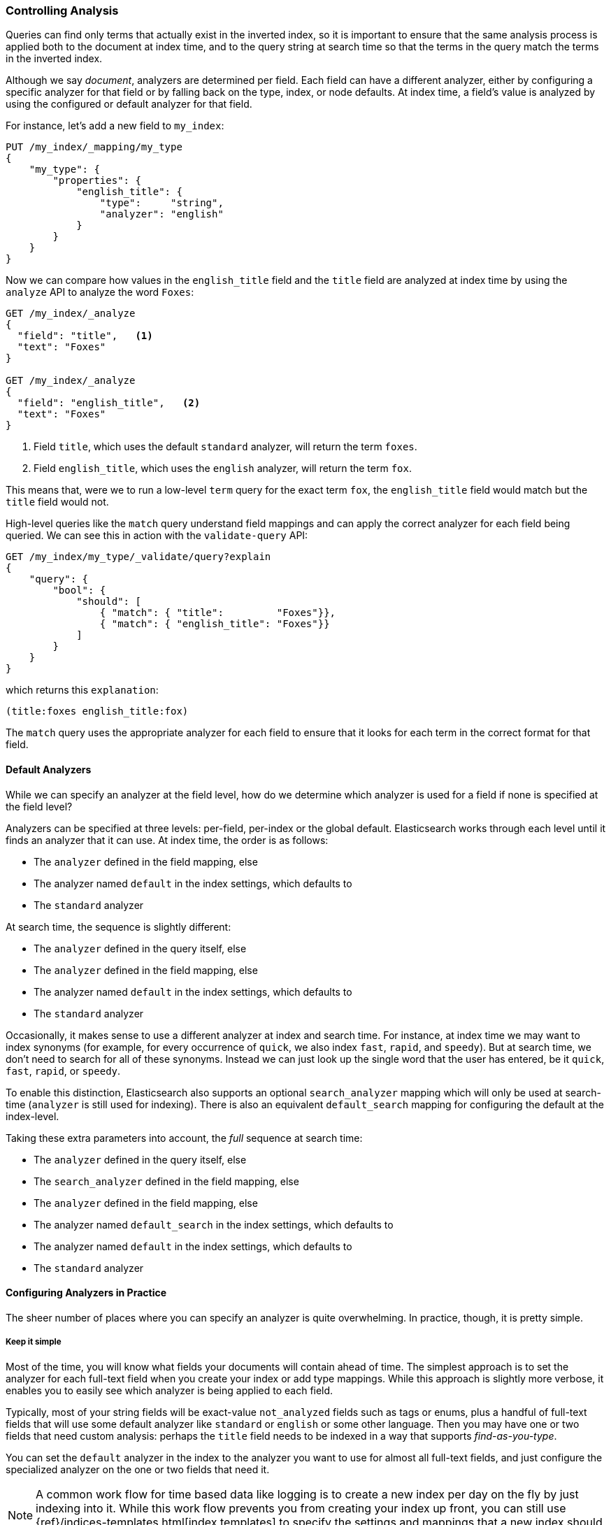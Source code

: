 === Controlling Analysis

Queries can find only terms that actually ((("full text search", "controlling analysis")))((("analysis", "controlling")))exist in the inverted index, so it
is important to ensure that the same analysis process is applied both to the
document at index time, and to the query string at search time so that the
terms in the query match the terms in the inverted index.

Although we say _document_, analyzers are determined per field.((("analyzers", "determined per-field"))) Each
field can have a different analyzer, either by configuring a specific analyzer
for that field or by falling back on the type, index, or node defaults.  At
index time, a field's value is analyzed by using the configured or default
analyzer for that field.

For instance, let's add a new field to `my_index`:

[source,js]
--------------------------------------------------
PUT /my_index/_mapping/my_type
{
    "my_type": {
        "properties": {
            "english_title": {
                "type":     "string",
                "analyzer": "english"
            }
        }
    }
}
--------------------------------------------------
// SENSE: 100_Full_Text_Search/30_Analysis.json

Now we can compare how values in the `english_title` field and the `title` field are
analyzed at index time by using the `analyze` API to analyze the word `Foxes`:

[source,js]
--------------------------------------------------
GET /my_index/_analyze
{
  "field": "title",   <1>
  "text": "Foxes"
}

GET /my_index/_analyze
{
  "field": "english_title",   <2>
  "text": "Foxes"
}
--------------------------------------------------
// SENSE: 100_Full_Text_Search/30_Analysis.json

<1> Field `title`, which uses the default `standard` analyzer, will return the
    term `foxes`.

<2> Field `english_title`, which uses the `english` analyzer, will return the term
    `fox`.

This means that, were we to run a low-level `term` query for the exact term
`fox`, the `english_title` field would match but the `title` field would
not.

High-level queries like the `match` query understand field mappings and can
apply the correct analyzer for each field being queried.((("match query", "applying appropriate analyzer to each field"))) We can see this
in action with ((("validate query API")))the `validate-query` API:


[source,js]
--------------------------------------------------
GET /my_index/my_type/_validate/query?explain
{
    "query": {
        "bool": {
            "should": [
                { "match": { "title":         "Foxes"}},
                { "match": { "english_title": "Foxes"}}
            ]
        }
    }
}
--------------------------------------------------
// SENSE: 100_Full_Text_Search/30_Analysis.json

which returns this `explanation`:

    (title:foxes english_title:fox)

The `match` query uses the appropriate analyzer for each field to ensure
that it looks for each term in the correct format for that field.

==== Default Analyzers

While we can specify an analyzer at the field level,((("full text search", "controlling analysis", "default analyzers")))((("analyzers", "default"))) how do we determine which
analyzer is used for a field if none is specified at the field level?

Analyzers can be specified at three levels: per-field, per-index or the global default.
Elasticsearch works through each level until it finds an analyzer that it can use.
At index time, the order ((("indexing", "applying analyzers")))is as follows:

* The `analyzer` defined in the field mapping, else
* The analyzer named `default` in the index settings, which defaults to
* The `standard` analyzer

At search time, the ((("searching", "applying analyzers")))sequence is slightly different:

* The `analyzer` defined in the query itself, else
* The `analyzer` defined in the field mapping, else
* The analyzer named `default` in the index settings, which defaults to
* The `standard` analyzer

Occasionally, it makes sense to use a different analyzer at index and search
time.((("analyzers", "using different analyzers at index and search time"))) For instance, at index time we may want to index synonyms (for example, for every
occurrence of `quick`, we also index `fast`, `rapid`, and `speedy`). But at
search time, we don't need to search for all of these synonyms.  Instead we
can just look up the single word that the user has entered, be it `quick`,
`fast`, `rapid`, or `speedy`.

To enable this distinction, Elasticsearch also supports ((("search_analyzer parameter")))an
optional `search_analyzer` mapping which will only be used at search-time (`analyzer`
is still used for indexing). There is also an equivalent `default_search` mapping
for configuring the default at the index-level.

Taking these extra parameters into account, the _full_ sequence at search time:

* The `analyzer` defined in the query itself, else
* The `search_analyzer` defined in the field mapping, else
* The `analyzer` defined in the field mapping, else
* The analyzer named `default_search` in the index settings, which defaults to
* The analyzer named `default` in the index settings, which defaults to
* The `standard` analyzer

==== Configuring Analyzers in Practice

The sheer number of places where you can specify an analyzer is quite
overwhelming.((("full text search", "controlling analysis", "configuring analyzers in practice")))((("analyzers", "configuring in practice")))  In practice, though, it is pretty simple.

===== Keep it simple

Most of the time, you will know what fields your documents will contain ahead
of time.  The simplest approach is to set the analyzer for each full-text
field when you create your index or add type mappings.  While this approach is
slightly more verbose, it enables you to easily see which analyzer is being applied
to each field.

Typically, most of your string fields will be exact-value `not_analyzed`
fields such as tags or enums, plus a handful of full-text fields that will
use some default analyzer like `standard` or `english` or some other language.
Then you may have one or two fields that need custom analysis: perhaps the
`title` field needs to be indexed in a way that supports _find-as-you-type_.

You can set the `default` analyzer in the index to the analyzer you want to
use for almost all full-text fields, and just configure the specialized
analyzer on the one or two fields that need it.

[NOTE]
====
A common work flow for time based data like logging is to create a new index
per day on the fly by just indexing into it.  While this work flow prevents
you from creating your index up front, you can still use
{ref}/indices-templates.html[index templates]
to specify the settings and mappings that a new index should have.
====
